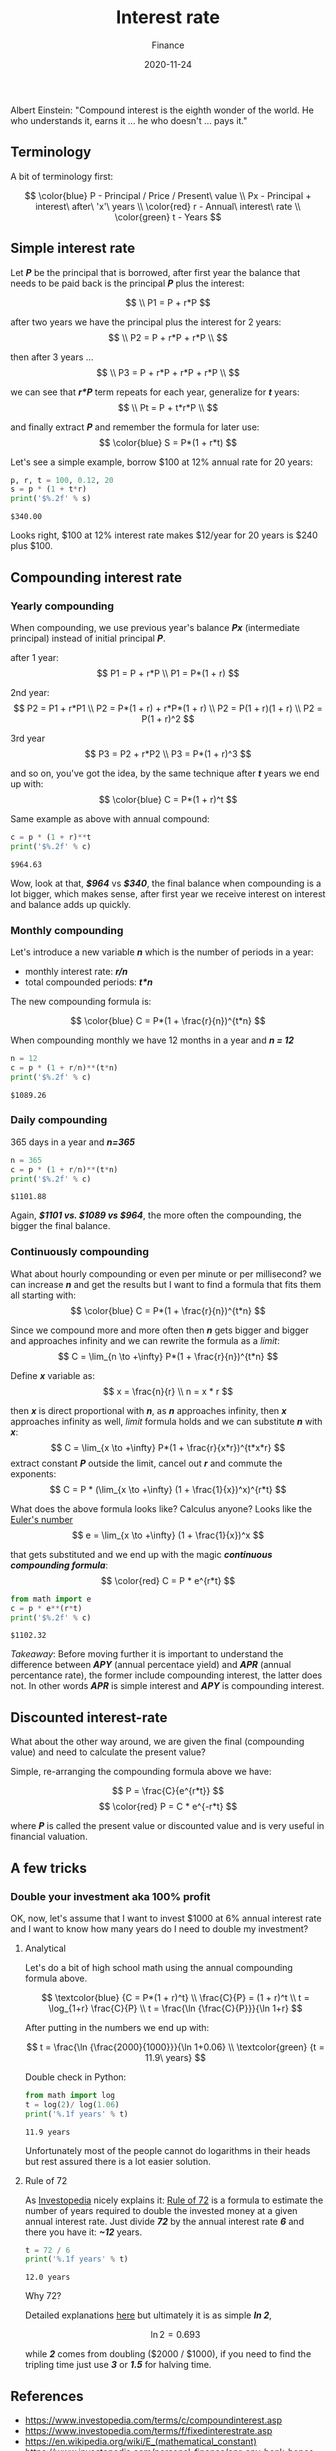 #+title: Interest rate
#+subtitle: Finance
#+date: 2020-11-24
#+tags[]: finance math interestrate compound 72

Albert Einstein: "Compound interest is the eighth wonder of the world. He who understands it, earns it ... he who doesn't ... pays it."

   #+begin_src ditaa :file interestrate.png :cmdline -r :exports none
    +-----------+        +---------+
    |    PLC    |        |         |
    |  E = m*c  +<------>+   PLC   +
    |    cRED   |        |  c707   |
    +-----------+        +----+----+
   #+end_src

   #+RESULTS:
   [[file:interestrate.png]]


** Terminology
   A bit of terminology first:

   \[
   \color{blue}
   P - Principal / Price / Present\ value
   \\
   Px - Principal + interest\ after\ 'x'\ years
   \\
   \color{red}
   r - Annual\ interest\ rate
   \\
   \color{green}
   t - Years
   \]


** Simple interest rate

   Let /*P*/ be the principal that is borrowed, after first year the balance that needs to be paid back is the principal /*P*/ plus the interest:

   \[
   \\
   P1 = P + r*P
   \]

   after two years we have the principal plus the interest for 2 years:
   \[
   \\
   P2 = P + r*P + r*P
   \\
   \]

   then after 3 years ...
   \[
   \\
   P3 = P + r*P + r*P + r*P
   \\
   \]

   we can see that /*r*P*/ term repeats for each year, generalize for /*t*/ years:
   \[
   \\
   Pt = P + t*r*P
   \\
   \]

   and finally extract /*P*/ and remember the formula for later use:
   \[
   \color{blue}
   S = P*(1 + r*t)
   \]

   Let's see a simple example, borrow $100 at 12% annual rate for 20 years:

   #+begin_src python :results output :session interest
     p, r, t = 100, 0.12, 20
     s = p * (1 + t*r)
     print('$%.2f' % s)
   #+end_src

   #+RESULTS:
   : $340.00

   Looks right, $100 at 12% interest rate makes $12/year for 20 years is $240 plus $100.

** Compounding interest rate
*** Yearly compounding

   When compounding, we use previous year's balance /*Px*/ (intermediate principal) instead of initial principal /*P*/.

   after 1 year:
   \[
   P1 = P + r*P
   \\
   P1 = P*(1 + r)
   \]

   2nd year:
   \[
   P2 = P1 + r*P1
   \\
   P2 = P*(1 + r) + r*P*(1 + r)
   \\
   P2 = P(1 + r)(1 + r)
   \\
   P2 = P(1 + r)^2
   \]

   3rd year
   \[
   P3 = P2 + r*P2
   \\
   P3 = P*(1 + r)^3
   \]

   and so on, you've got the idea, by the same technique after /*t*/ years we end up with:
   \[
   \color{blue}
   C = P*(1 + r)^t
   \]

   Same example as above with annual compound:

   #+begin_src python :results output :session interest
     c = p * (1 + r)**t
     print('$%.2f' % c)
   #+end_src

   #+RESULTS:
   : $964.63

   Wow, look at that, /*$964*/ vs /*$340*/, the final balance when compounding is a lot bigger, which makes sense, after first year we receive interest on interest and balance adds up quickly.

*** Monthly compounding
   Let's introduce a new variable /*n*/ which is the number of periods in a year:
   - monthly interest rate: /*r/n*/
   - total compounded periods: /*t*n*/

   The new compounding formula is:

   \[
   \color{blue}
   C = P*(1 + \frac{r}{n})^{t*n}
   \]

   When compounding monthly we have 12 months in a year and /*n = 12*/
   #+begin_src python :results output :session interest
     n = 12
     c = p * (1 + r/n)**(t*n)
     print('$%.2f' % c)
   #+end_src

   #+RESULTS:
   : $1089.26


*** Daily compounding

   365 days in a year and /*n=365*/

   #+begin_src python :results output :session interest
     n = 365
     c = p * (1 + r/n)**(t*n)
     print('$%.2f' % c)
   #+end_src

   #+RESULTS:
   : $1101.88

   Again, /*$1101 vs. $1089 vs $964*/, the more often the compounding, the bigger the final balance.

*** Continuously compounding

    What about hourly compounding or even per minute or per millisecond? we can increase /*n*/ and get the results but I want to find a formula that fits them all starting with:
    \[
    \color{blue}
    C = P*(1 + \frac{r}{n})^{t*n}
    \]

    Since we compound more and more often then /*n*/ gets bigger and bigger and approaches infinity and we can rewrite the formula as a /limit/:
    \[
    C = \lim_{n \to +\infty} P*(1 + \frac{r}{n})^{t*n}
    \]

    Define /*x*/ variable as:
    \[
    x = \frac{n}{r}
    \\
    n = x * r
    \]

    then /*x*/ is direct proportional with /*n*/, as /*n*/ approaches infinity, then /*x*/ approaches infinity as well, /limit/ formula holds and we can substitute /*n*/ with /*x*/:
    \[
    C = \lim_{x \to +\infty} P*(1 + \frac{r}{x*r})^{t*x*r}
    \]
    extract constant /*P*/ outside the limit, cancel out /*r*/ and commute the exponents:
    \[
    C = P * (\lim_{x \to +\infty} (1 + \frac{1}{x})^x)^{r*t}
    \]

    What does the above formula looks like? Calculus anyone? Looks like the [[https://en.wikipedia.org/wiki/E_(mathematical_constant)][Euler's number]]
    \[
    e = \lim_{x \to +\infty} (1 + \frac{1}{x})^x
    \]

    that gets substituted and we end up with the magic /*continuous compounding formula*/:
    \[
    \color{red}
    C = P * e^{r*t}
    \]

   #+begin_src python :results output :session interest
     from math import e
     c = p * e**(r*t)
     print('$%.2f' % c)
   #+end_src

   #+RESULTS:
   : $1102.32

   /Takeaway/: Before moving further it is important to understand the difference between /*APY*/ (annual percentace yield) and /*APR*/ (annual percentance rate), the former include compounding interest, the latter does not. In other words /*APR*/ is simple interest and /*APY*/ is compounding interest.

** Discounted interest-rate

   What about the other way around, we are given the final (compounding value) and need to calculate the present value?

   Simple, re-arranging the compounding formula above we have:

   \[
   P = \frac{C}{e^{r*t}}
   \]
   \[
   \color{red}
   P = C * e^{-r*t}
   \]

   where /*P*/ is called the present value or discounted value and is very useful in financial valuation.

** A few tricks
*** Double your investment aka 100% profit
    OK, now, let's assume that I want to invest $1000 at 6% annual interest rate and I want to know how many years do I need to double my investment?

**** Analytical
     Let's do a bit of high school math using the annual compounding formula above.

     \[
     \textcolor{blue} {C = P*(1 + r)^t}
     \\
     \frac{C}{P} = (1 + r)^t
     \\
     t = \log_{1+r} \frac{C}{P}
     \\
     t = \frac{\ln {\frac{C}{P}}}{\ln 1+r}
     \]

     After putting in the numbers we end up with:

     \[
     t = \frac{\ln {\frac{2000}{1000}}}{\ln 1+0.06}
     \\
     \textcolor{green} {t = 11.9\ years}
     \]

     Double check in Python:

     #+begin_src python :results output :session interest
       from math import log
       t = log(2)/ log(1.06)
       print('%.1f years' % t)
     #+end_src

     #+RESULTS:
     : 11.9 years

     Unfortunately most of the people cannot do logarithms in their heads but rest assured there is a lot easier solution.

**** Rule of 72

     As [[https://www.investopedia.com/][Investopedia]] nicely explains it: [[https://www.investopedia.com/terms/r/ruleof72.asp][Rule of 72]] is a formula to estimate the number of years required to double the invested money at a given annual interest rate.
     Just divide /*72*/ by the annual interest rate /*6*/ and there you have it: /*~12*/ years.

     #+begin_src python :results output :session interest
       t = 72 / 6
       print('%.1f years' % t)
     #+end_src

     #+RESULTS:
     : 12.0 years


     Why 72?

     Detailed explanations [[https://en.wikipedia.org/wiki/Rule_of_72][here]] but ultimately it is as simple /*ln 2*/,

     \[
     \ln 2 = 0.693
     \]

     while /*2*/ comes from doubling ($2000 / $1000), if you need to find the tripling time just use /*3*/ or /*1.5*/ for halving time.

** References
   - [[https://www.investopedia.com/terms/c/compoundinterest.asp]]
   - [[https://www.investopedia.com/terms/f/fixedinterestrate.asp]]
   - https://en.wikipedia.org/wiki/E_(mathematical_constant)
   - [[https://www.investopedia.com/personal-finance/apr-apy-bank-hopes-cant-tell-difference/]]
   - [[https://www.investopedia.com/terms/r/ruleof72.asp]]
   - [[https://en.wikipedia.org/wiki/Rule_of_72]]
   - [[https://www.khanacademy.org/economics-finance-domain/core-finance/interest-tutorial]]
   - [[https://tex.stackexchange.com/questions/21598/how-to-color-math-symbols]]
   - [[https://texblog.org/2015/05/20/using-colors-in-a-latex-document/]]
